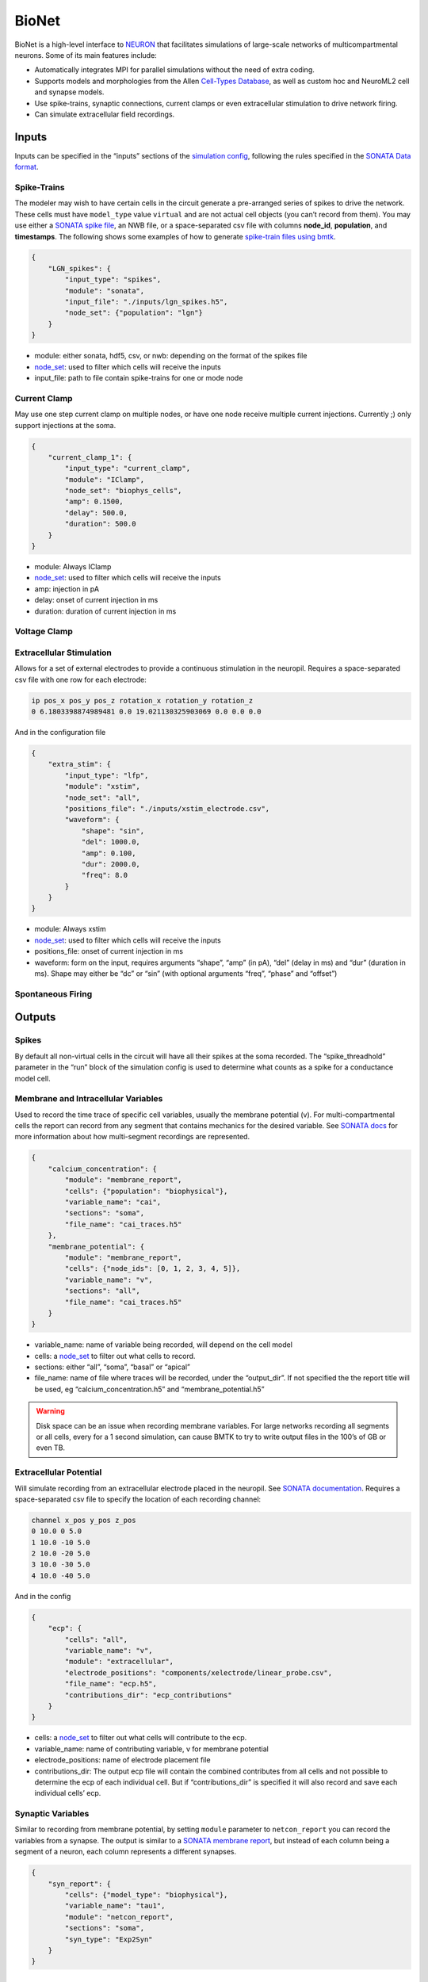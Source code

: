 BioNet
======

.. figure:: _static/images/bmtk_architecture_bionet_highlight.jpg
   :scale: 40%

BioNet is a high-level interface to `NEURON <http://neuron.yale.edu/neuron/>`_ that facilitates simulations of
large-scale networks of multicompartmental neurons. Some of its main features include:

* Automatically integrates MPI for parallel simulations without the need of extra coding.

* Supports models and morphologies from the Allen `Cell-Types Database <http://celltypes.brain-map.org/data>`_, as well
  as custom hoc and NeuroML2 cell and synapse models.

* Use spike-trains, synaptic connections, current clamps or even extracellular stimulation to drive network firing.

* Can simulate extracellular field recordings.


Inputs
--------
Inputs can be specified in the “inputs” sections of the `simulation config <./simulators.html#configuration-files>`_,
following the rules specified in the `SONATA Data format <https://github.com/AllenInstitute/sonata>`_.

Spike-Trains
++++++++++++
The modeler may wish to have certain cells in the circuit generate a pre-arranged series of spikes to drive the network.
These cells must have ``model_type`` value ``virtual`` and are not actual cell objects (you can’t record from them). You
may use either a `SONATA spike file <https://github.com/AllenInstitute/sonata/blob/master/docs/SONATA_DEVELOPER_GUIDE.md#spike-file>`_,
an NWB file, or a space-separated csv file with columns **node_id**, **population**, and **timestamps**. The following
shows some examples of how to generate `spike-train files using bmtk <./analyzer.html#creating-spike-trains>`_.

.. code:: json

    {
        "LGN_spikes": {
            "input_type": "spikes",
            "module": "sonata",
            "input_file": "./inputs/lgn_spikes.h5",
            "node_set": {"population": "lgn"}
        }
    }

* module:  either sonata, hdf5, csv, or nwb: depending on the format of the spikes file

* `node_set <./simulators.html#node-sets>`_: used to filter which cells will receive the inputs

* input_file: path to file contain spike-trains for one or mode node



Current Clamp
+++++++++++++
May use one step current clamp on multiple nodes, or have one node receive multiple current injections. Currently ;)
only support injections at the soma.

.. code:: json

    {
        "current_clamp_1": {
            "input_type": "current_clamp",
            "module": "IClamp",
            "node_set": "biophys_cells",
            "amp": 0.1500,
            "delay": 500.0,
            "duration": 500.0
        }
    }

* module:  Always IClamp
* `node_set <./simulators.html#node-sets>`_: used to filter which cells will receive the inputs
* amp: injection in pA
* delay: onset of current injection in ms
* duration: duration of current injection in ms

Voltage Clamp
+++++++++++++

Extracellular Stimulation
+++++++++++++++++++++++++
Allows for a set of external electrodes to provide a continuous stimulation in the neuropil. Requires a space-separated csv file with one row for each electrode:

.. code:: text
    :name: xstim_electrode.csv

    ip pos_x pos_y pos_z rotation_x rotation_y rotation_z
    0 6.1803398874989481 0.0 19.021130325903069 0.0 0.0 0.0

And in the configuration file

.. code:: json

    {
        "extra_stim": {
            "input_type": "lfp",
            "module": "xstim",
            "node_set": "all",
            "positions_file": "./inputs/xstim_electrode.csv",
            "waveform": {
                "shape": "sin",
                "del": 1000.0,
                "amp": 0.100,
                "dur": 2000.0,
                "freq": 8.0
            }
        }
    }

* module:  Always xstim
* `node_set <./simulators.html#node-sets>`_: used to filter which cells will receive the inputs
* positions_file: onset of current injection in ms
* waveform: form on the input, requires arguments “shape”, “amp” (in pA), “del” (delay in ms) and “dur” (duration in ms). Shape may either be “dc” or “sin” (with optional arguments “freq”, “phase” and “offset”)


Spontaneous Firing
++++++++++++++++++


Outputs
-------
Spikes
++++++
By default all non-virtual cells in the circuit will have all their spikes at the soma recorded. The “spike_threadhold”
parameter in the “run” block of the simulation config is used to determine what counts as a spike for a conductance model
cell.


Membrane and Intracellular Variables
++++++++++++++++++++++++++++++++++++
Used to record the time trace of specific cell variables, usually the membrane potential (v). For multi-compartmental
cells the report can record from any segment that contains mechanics for the desired variable. See
`SONATA docs <https://github.com/AllenInstitute/sonata/blob/master/docs/SONATA_DEVELOPER_GUIDE.md#simulation-output---reports>`_
for more information about how multi-segment recordings are represented.

.. code:: json

    {
        "calcium_concentration": {
            "module": "membrane_report",
            "cells": {"population": "biophysical"},
            "variable_name": "cai",
            "sections": "soma",
            "file_name": "cai_traces.h5"
        },
        "membrane_potential": {
            "module": "membrane_report",
            "cells": {"node_ids": [0, 1, 2, 3, 4, 5]},
            "variable_name": "v",
            "sections": "all",
            "file_name": "cai_traces.h5"
        }
    }

* variable_name: name of variable being recorded, will depend on the cell model
* cells: a `node_set <./simulators.html#node-sets>`_ to filter out what cells to record.
* sections: either “all”, “soma”, “basal” or “apical”
* file_name: name of file where traces will be recorded, under the “output_dir”. If not specified the the report title
  will be used, eg “calcium_concentration.h5” and “membrane_potential.h5”

.. warning::
	Disk space can be an issue when recording membrane variables. For large networks recording all segments or all cells, every for a 1 second simulation, can cause BMTK to try to write output files in the 100’s of GB or even TB.



Extracellular Potential
+++++++++++++++++++++++
Will simulate recording from an extracellular electrode placed in the neuropil. See
`SONATA documentation <https://github.com/AllenInstitute/sonata/blob/master/docs/SONATA_DEVELOPER_GUIDE.md#extracellular-report>`_.
Requires a space-separated csv file to specify the location of each recording channel:

.. code:: text
    :name: ./components/xelectrode/linear_probe.csv

    channel x_pos y_pos z_pos
    0 10.0 0 5.0
    1 10.0 -10 5.0
    2 10.0 -20 5.0
    3 10.0 -30 5.0
    4 10.0 -40 5.0

And in the config

.. code:: json

    {
        "ecp": {
            "cells": "all",
            "variable_name": "v",
            "module": "extracellular",
            "electrode_positions": "components/xelectrode/linear_probe.csv",
            "file_name": "ecp.h5",
            "contributions_dir": "ecp_contributions"
        }
    }

* cells: a `node_set <./simulators.html#node-sets>`_ to filter out what cells will contribute to the ecp.
* variable_name: name of contributing variable, v for membrane potential
* electrode_positions: name of electrode placement file
* contributions_dir: The output ecp file will contain the combined contributes from all cells and not possible to
  determine the ecp of each individual cell. But if “contributions_dir” is specified it will also record and save each
  individual cells’ ecp.


Synaptic Variables
++++++++++++++++++
Similar to recording from membrane potential, by setting ``module`` parameter to ``netcon_report`` you can record the
variables from a synapse. The output is similar to a
`SONATA membrane report <https://github.com/AllenInstitute/sonata/blob/master/docs/SONATA_DEVELOPER_GUIDE.md#frame-oriented-node-element-recordings>`_,
but instead of each column being a segment of a neuron, each column represents a different synapses.

.. code:: json

    {
        "syn_report": {
            "cells": {"model_type": "biophysical"},
            "variable_name": "tau1",
            "module": "netcon_report",
            "sections": "soma",
            "syn_type": "Exp2Syn"
        }
    }



Advanced Options
----------------

Specifying Synapse locations
++++++++++++++++++++++++++++
In SONATA the location of each synapse is determined by the
`"afferent_section_id" and "afferent_section_pos"attributes <https://github.com/AllenInstitute/sonata/blob/master/docs/SONATA_DEVELOPER_GUIDE.md#edges---required-attributes>`_,
which requires modelers to know how NEURON parses the morphology of each cell. If these parameters are specified in the edges file
SONATA will use them to place a synapse on the target.

Alternatively BMTK supports the option parameters “distance_range" and “target_sections”, which if present in the edges
file, will direct BMTK to randomly choose a target synapse location under the limitations. Here “target_setions” refers
to a neuronal area (somatic, axon, apical, basal) and “"istance_range” is the minimum and maximum arc-length distance
(in um) from the soma to place the synapse. For example to specify synapses be created either at the soma or nearby
basal dendrites:


.. code:: text
    :name: edge_type.csv

    edge_type_id distance_range target_sections ...
    100 "[0.0, 100.0]" "['somatic', 'basal']" ...

Using parameters “distance_range” and “target_sections” will speed up the instantiation by a bit. And has a benefit
that the modeler doesn’t need to know the full details of the target_morphology. It may cause results to vary, but in
our experience for large-networks usually doesn’t change the dynamics.


Replaying recurrent activity without inputs
+++++++++++++++++++++++++++++++++++++++++++
Most of the times when we are running a simulation of a recurrently-connected network, the network is being stimulated
by some non-recurrent source; like a voltage clamp, current clamp, extraceullar pulse, or being syanptically driven
by a pre-recorded spike-trains (eg, virtual cells). Thus the firing-times/voltage potentials of our network cells are
being driven by two primary sources; external inputs and synaptic/electrical activity from other cells in the network.
Being able to separate the contributions of the two type of drivers is often important for analysis of our network.

Being able to see how our network behaves without recurrent connections is usually trivial to implement using the SONATA
configuration file. For example, a network called "internal" might have both internal-to-internal recurrent connections
and external-to-internal connections as represented in the "networks" section of the config

.. code:: json

    {
      "networks": {
        "nodes": [
          {
          "nodes_file": "$NETWORK_DIR/internal_nodes.h5",
          "node_types_file": "$NETWORK_DIR/internal_node_types.csv"
          },
          {
            "nodes_file": "$NETWORK_DIR/external_nodes.h5",
            "node_types_file": "$NETWORK_DIR/external_node_types.csv"
          }
        ],
        "edges": [
          {
            "edges_file": "$NETWORK_DIR/internal_internal_edges.h5",
            "edge_types_file": "$NETWORK_DIR/internal_internal_edge_types.csv"
          },
          {
            "edges_file": "$NETWORK_DIR/external_internal_edges.h5",
            "edge_types_file": "$NETWORK_DIR/external_internal_edge_types.csv"
          }
        ]
      }
    }

To run the simulation without the recurrent internal-to-internal connections we just need to remove the relevant
SONATA network files:

.. code:: json

    {
      "networks": {
        "nodes": [
          {
            "nodes_file": "$NETWORK_DIR/internal_nodes.h5",
            "node_types_file": "$NETWORK_DIR/internal_node_types.csv"
          },
          {
            "nodes_file": "$NETWORK_DIR/external_nodes.h5",
            "node_types_file": "$NETWORK_DIR/external_node_types.csv"
          }
        ],
        "edges": [
          {
            "edges_file": "$NETWORK_DIR/external_internal_edges.h5",
            "edge_types_file": "$NETWORK_DIR/external_internal_edge_types.csv"
          }
        ]
      }
    }

Plotting the spikes raster we can see how the network behaves without recurrent connections (right) vs. the normal
fully connected simulation (left):

.. image:: _static/images/disconnected_normal_sims.png

But what if we want to rerun the full simulation but without the external inputs, how see how only the recurrent
activity affects the full simulation? To do so we must use a special **"replay"** input module. In the
"inputs" section of the config we add the following:

.. code:: json

    {
      "inputs": {
        "recurrent_replay": {
          "input_type": "replay_spikes",
          "module": "replay",
          "spikes_file": "$PREV_RESULTS_DIR/spikes.h5",
          "edges": {
            "edges_file": "$NETWORK_DIR/internal_internal_edges.h5",
            "edge_types_file": "$NETWORK_DIR/internal_internal_edge_types.csv"
          }
        }
      }
    }

Here we have
 * "*recurrent_replay*" is the name of this specific input and can be changed to whatever we like.
 * **input_type** and **module** are always set to *replay_spikes* and *replay*, respecitively, to direct bmtk as to the type of input/module being used.
 * **spikes_file** is the name of the recurrent spiking activity we want to replay when we rerun the simulation. In this case it is the locations of the output spikes results when we ran the fully connected simulation.
 * **edges** is the location of the edges and edge-types SONATA network files, in this case it is the files containing the recurrent internal-to-internal connections.

Then we update the "networks" section since we don't want to have any external-to-internal type connections:

.. code:: json

    {
      "networks": {
        "nodes": [
          {
            "nodes_file": "$NETWORK_DIR/internal_nodes.h5",
            "node_types_file": "$NETWORK_DIR/internal_node_types.csv"
          }
        ]
      }
    }

And we can run the simulation with the updated config and see what the network looks like when activity is only being
drived by recurrent activity

.. image:: _static/images/disconnected_recurrent_only.png

The module also has optional arguments **source_node_set** and **target_node_set** which allows us to rerun recurrent
connections, but only on edges where the source (pre-synaptic) and target (post-synaptic) cells meet certain criteria.
For example, we only want to run simulation on edges where the target cells are "biophysically-detailed Scnn1a" cells
and the source cells are either "Scnn1a", "Rorb", or "Nr5a1" cell-types.

.. code:: json

    {
      "inputs": {
        "recurrent_replay": {
          "input_type": "replay_spikes",
          "module": "replay",
          "spikes_file": "$PREV_RESULTS_DIR/spikes.h5",
          "source_node_set": {
            "population": "internal",
            "model_name": ["Scnn1a", "Rorb", "Nr5a1"]
          },
          "target_node_set": {
            "population": "internal",
            "model_name": "Scnn1a",
            "model_type": "biophysical"
          },
          "edges": {
            "edges_file": "$NETWORK_DIR/internal_internal_edges.h5",
            "edge_types_file": "$NETWORK_DIR/internal_internal_edge_types.csv"
          }
        }
      }
    }

.. image:: _static/images/disconnected_scnn1a.png


You can combine "replay" inputs with virtual inputs, current and voltage clamps. And you can have multiple
"replay" inputs in the same simulation by adding multiple subsections in the "inputs" sections of the config:

.. code:: json

    {
      "inputs": {
        "replay_1": {
          "input_type": "replay_spikes",
          "module": "replay",
          ...
        },
        "replay_1": {
          "input_type": "replay_spikes",
          "module": "replay",
          ...
        },
      }
    }

See the `examples/bio_450cells_replay/ <https://github.com/AllenInstitute/bmtk/tree/develop/examples/bio_450cells_replay>`_
folder for examples of running replayed simulations.

